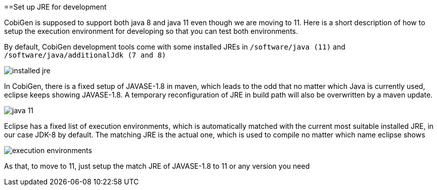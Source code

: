 ==Set up JRE for development

CobiGen is supposed to support both java 8 and java 11 even though we are moving to 11. Here is a short description of how to setup the execution environment for developing so that you can test both environments.

By default, CobiGen development tools come with some installed JREs in `/software/java (11)` and `/software/java/additionalJdk (7 and 8)`

image:documentation/images/howtos/setup-jre/installed-jre.PNG[]

In CobiGen, there is a fixed setup of JAVASE-1.8 in maven, which leads to the odd that no matter which Java is currently used, eclipse keeps showing JAVASE-1.8. A temporary reconfiguration of JRE in build path will also be overwritten by a maven update.

image:documentation/images/howtos/setup-jre/java-11.PNG[]

Eclipse has a fixed list of execution environments, which is automatically matched with the current most suitable installed JRE, in our case JDK-8 by default. The matching JRE is the actual one, which is used to compile no matter which name eclipse shows

image:documentation/images/howtos/setup-jre/execution-environments.PNG[]

As that, to move to 11, just setup the match JRE of JAVASE-1.8 to 11 or any version you need

